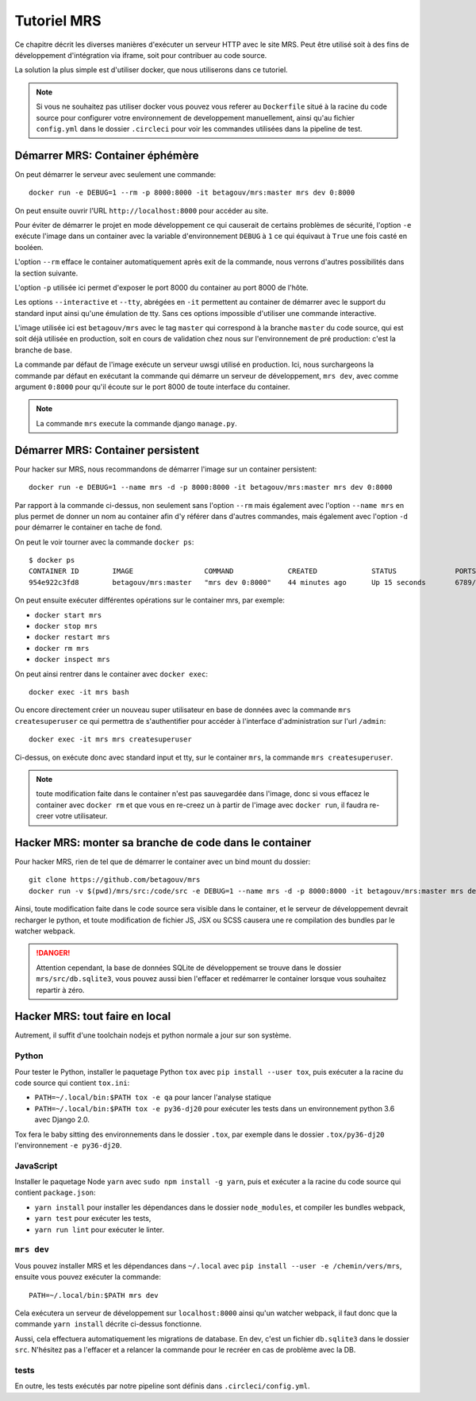 Tutoriel MRS
~~~~~~~~~~~~

Ce chapitre décrit les diverses manières d'exécuter un
serveur HTTP avec le site MRS. Peut être utilisé soit à des
fins de développement d'intégration via iframe, soit pour
contribuer au code source.

La solution la plus simple est d'utiliser docker, que nous utiliserons dans ce
tutoriel.

.. note:: Si vous ne souhaitez pas utiliser docker vous pouvez vous
          referer au ``Dockerfile`` situé à la racine du code source pour
          configurer votre environnement de developpement manuellement, ainsi
          qu'au fichier ``config.yml`` dans le dossier ``.circleci`` pour voir
          les commandes utilisées dans la pipeline de test.

Démarrer MRS: Container éphémère
================================

On peut démarrer le serveur avec seulement une commande::

    docker run -e DEBUG=1 --rm -p 8000:8000 -it betagouv/mrs:master mrs dev 0:8000

On peut ensuite ouvrir l'URL ``http://localhost:8000`` pour accéder au site.

Pour éviter de démarrer le projet en mode développement ce qui causerait de
certains problèmes de sécurité, l'option ``-e`` exécute l'image dans un
container avec la variable d'environnement ``DEBUG`` à ``1`` ce qui équivaut à
``True`` une fois casté en booléen.

L'option ``--rm`` efface le container automatiquement après exit de la
commande, nous verrons d'autres possibilités dans la section suivante.

L'option ``-p`` utilisée ici permet d'exposer le port 8000 du container au
port 8000 de l'hôte.

Les options ``--interactive`` et ``--tty``, abrégées en ``-it`` permettent au
container de démarrer avec le support du standard input ainsi qu'une émulation
de tty. Sans ces options impossible d'utiliser une commande interactive.

L'image utilisée ici est ``betagouv/mrs`` avec le tag ``master`` qui correspond
à la branche ``master`` du code source, qui est soit déjà utilisée en
production, soit en cours de validation chez nous sur l'environnement de
pré production: c'est la branche de base.

La commande par défaut de l'image exécute un serveur uwsgi utilisé en
production. Ici, nous surchargeons la commande par défaut en exécutant la
commande qui démarre un serveur de développement, ``mrs dev``, avec comme
argument ``0:8000`` pour qu'il écoute sur le port 8000 de toute interface du
container.

.. note:: La commande ``mrs`` execute la commande django ``manage.py``.

Démarrer MRS: Container persistent
==================================

Pour hacker sur MRS, nous recommandons de démarrer l'image sur un container
persistent::

    docker run -e DEBUG=1 --name mrs -d -p 8000:8000 -it betagouv/mrs:master mrs dev 0:8000

Par rapport à la commande ci-dessus, non seulement sans l'option ``--rm`` mais
également avec l'option ``--name mrs`` en plus permet de donner un nom au
container afin d'y référer dans d'autres commandes, mais également avec
l'option ``-d`` pour démarrer le container en tache de fond.

On peut le voir tourner avec la commande ``docker ps``::

    $ docker ps
    CONTAINER ID        IMAGE                 COMMAND             CREATED             STATUS              PORTS                              NAMES
    954e922c3fd8        betagouv/mrs:master   "mrs dev 0:8000"    44 minutes ago      Up 15 seconds       6789/tcp, 0.0.0.0:8000->8000/tcp   mrs

On peut ensuite exécuter différentes opérations sur le container mrs, par
exemple:

- ``docker start mrs``
- ``docker stop mrs``
- ``docker restart mrs``
- ``docker rm mrs``
- ``docker inspect mrs``

On peut ainsi rentrer dans le container avec ``docker exec``::

    docker exec -it mrs bash

Ou encore directement créer un nouveau super utilisateur en base de données
avec la commande ``mrs createsuperuser`` ce qui permettra de s'authentifier
pour accéder à l'interface d'administration sur l'url ``/admin``::

    docker exec -it mrs mrs createsuperuser

Ci-dessus, on exécute donc avec standard input et tty, sur le container
``mrs``, la commande ``mrs createsuperuser``.

.. note:: toute modification faite dans le container n'est pas sauvegardée
          dans l'image, donc si vous effacez le container avec ``docker rm`` et
          que vous en re-creez un à partir de l'image avec ``docker run``, il
          faudra re-creer votre utilisateur.

Hacker MRS: monter sa branche de code dans le container
=======================================================

Pour hacker MRS, rien de tel que de démarrer le container avec un bind mount du
dossier::

    git clone https://github.com/betagouv/mrs
    docker run -v $(pwd)/mrs/src:/code/src -e DEBUG=1 --name mrs -d -p 8000:8000 -it betagouv/mrs:master mrs dev 0:8000

Ainsi, toute modification faite dans le code source sera visible dans le
container, et le serveur de développement devrait recharger le python, et toute
modification de fichier JS, JSX ou SCSS causera une re compilation des bundles
par le watcher webpack.

.. danger:: Attention cependant, la base de données SQLite de développement se
            trouve dans le dossier ``mrs/src/db.sqlite3``, vous pouvez aussi
            bien l'effacer et redémarrer le container lorsque vous souhaitez
            repartir à zéro.

Hacker MRS: tout faire en local
===============================

Autrement, il suffit d'une toolchain nodejs et python normale a jour sur son
système.

Python
------

Pour tester le Python, installer le paquetage Python ``tox`` avec ``pip install
--user tox``, puis exécuter a la racine du code source qui contient
``tox.ini``:

- ``PATH=~/.local/bin:$PATH tox -e qa`` pour lancer l'analyse statique
- ``PATH=~/.local/bin:$PATH tox -e py36-dj20`` pour exécuter les tests dans un
  environnement python 3.6 avec Django 2.0.

Tox fera le baby sitting des environnements dans le dossier ``.tox``, par
exemple dans le dossier ``.tox/py36-dj20``  l'environnement ``-e py36-dj20``.

JavaScript
----------

Installer le paquetage Node ``yarn`` avec ``sudo npm install -g yarn``, puis
et exécuter a la racine du code source qui contient ``package.json``:

- ``yarn install`` pour installer les dépendances dans le dossier
  ``node_modules``, et compiler les bundles webpack,
- ``yarn test`` pour exécuter les tests,
- ``yarn run lint`` pour exécuter le linter.

``mrs dev``
-----------

Vous pouvez installer MRS et les dépendances dans ``~/.local`` avec ``pip
install --user -e /chemin/vers/mrs``, ensuite vous pouvez exécuter la commande::

    PATH=~/.local/bin:$PATH mrs dev

Cela exécutera un serveur de développement sur ``localhost:8000`` ainsi qu'un
watcher webpack, il faut donc que la commande ``yarn install`` décrite
ci-dessus fonctionne.

Aussi, cela effectuera automatiquement les migrations de database. En dev,
c'est un fichier ``db.sqlite3`` dans le dossier ``src``. N'hésitez pas a
l'effacer et a relancer la commande pour le recréer en cas de problème avec la
DB.

tests
-----

En outre, les tests exécutés par notre pipeline sont définis dans
``.circleci/config.yml``.
